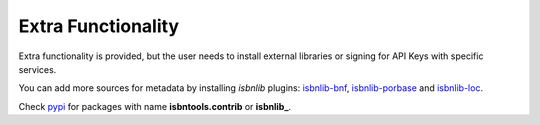 ===================
Extra Functionality
===================


Extra functionality is provided, but the user needs to install external libraries or signing
for API Keys with specific services.

You can add more sources for metadata by installing `isbnlib` plugins: isbnlib-bnf_,
isbnlib-porbase_ and isbnlib-loc_.

Check pypi_ for packages with name **isbntools.contrib** or **isbnlib_**.


.. _pypi: https://pypi.python.org/pypi?%3Aaction=search&term=isbnlib_&submit=search


.. _isbnlib-bnf: https://pypi.python.org/pypi/isbnlib-bnf

.. _isbnlib-loc: https://pypi.python.org/pypi/isbnlib-loc

.. _isbnlib-porbase: https://pypi.python.org/pypi/isbnlib-porbase
